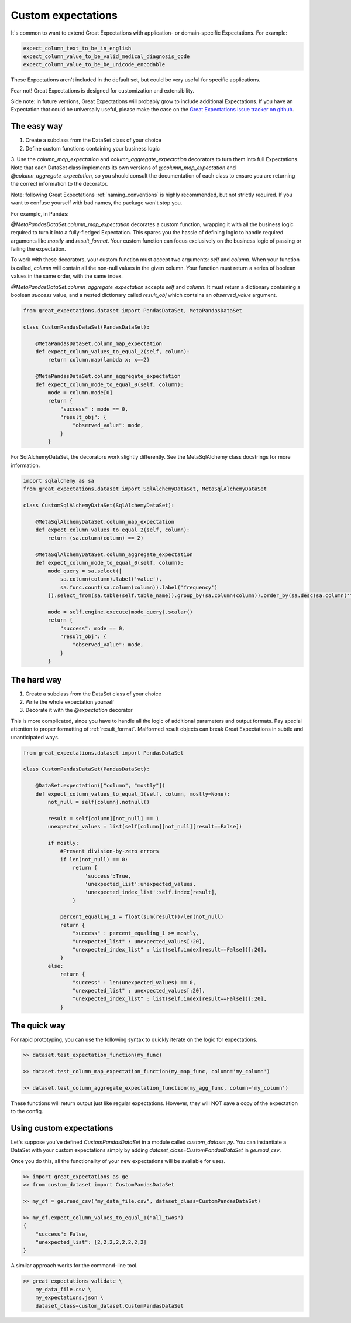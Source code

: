 .. _custom_expectations:

==============================================================================
Custom expectations
==============================================================================

It's common to want to extend Great Expectations with application- or domain-specific Expectations. For example:

.. code-block:: bash

    expect_column_text_to_be_in_english
    expect_column_value_to_be_valid_medical_diagnosis_code
    expect_column_value_to_be_be_unicode_encodable

These Expectations aren't included in the default set, but could be very useful for specific applications.

Fear not! Great Expectations is designed for customization and extensibility.

Side note: in future versions, Great Expectations will probably grow to include additional Expectations. If you have an Expectation that could be universally useful, please make the case on the `Great Expectations issue tracker on github <https://github.com/great-expectations/great_expectations/issues>`_.

The easy way
--------------------------------------------------------------------------------

1. Create a subclass from the DataSet class of your choice
2. Define custom functions containing your business logic
3. Use the `column_map_expectation` and `column_aggregate_expectation` decorators to turn them into full Expectations. Note that each DataSet class implements its own versions of `@column_map_expectation` and `@column_aggregate_expectation`, so you should consult the documentation of each class to ensure you
are returning the correct information to the decorator.

Note: following Great Expectations :ref:`naming_conventions` is highly recommended, but not strictly required. If you want to confuse yourself with bad names, the package won't stop you.

For example, in Pandas:

`@MetaPandasDataSet.column_map_expectation` decorates a custom function, wrapping it with all the business logic required to turn it into a fully-fledged Expectation. This spares you the hassle of defining logic to handle required arguments like `mostly` and `result_format`. Your custom function can focus exclusively on the business logic of passing or failing the expectation.

To work with these decorators, your custom function must accept two arguments: `self` and `column`. When your function is called, `column` will contain all the non-null values in the given column. Your function must return a series of boolean values in the same order, with the same index.

`@MetaPandasDataSet.column_aggregate_expectation` accepts `self` and `column`. It must return a dictionary containing a boolean `success` value, and a nested dictionary called `result_obj` which contains an `observed_value` argument.


.. code-block:: python

    from great_expectations.dataset import PandasDataSet, MetaPandasDataSet

    class CustomPandasDataSet(PandasDataSet):

        @MetaPandasDataSet.column_map_expectation
        def expect_column_values_to_equal_2(self, column):
            return column.map(lambda x: x==2)

        @MetaPandasDataSet.column_aggregate_expectation
        def expect_column_mode_to_equal_0(self, column):
            mode = column.mode[0]
            return {
                "success" : mode == 0,
                "result_obj": {
                    "observed_value": mode,
                }
            }

For SqlAlchemyDataSet, the decorators work slightly differently. See the MetaSqlAlchemy class docstrings for more information.

.. code-block:: python

    import sqlalchemy as sa
    from great_expectations.dataset import SqlAlchemyDataSet, MetaSqlAlchemyDataSet

    class CustomSqlAlchemyDataSet(SqlAlchemyDataSet):

        @MetaSqlAlchemyDataSet.column_map_expectation
        def expect_column_values_to_equal_2(self, column):
            return (sa.column(column) == 2)

        @MetaSqlAlchemyDataSet.column_aggregate_expectation
        def expect_column_mode_to_equal_0(self, column):
            mode_query = sa.select([
                sa.column(column).label('value'),
                sa.func.count(sa.column(column)).label('frequency')
            ]).select_from(sa.table(self.table_name)).group_by(sa.column(column)).order_by(sa.desc(sa.column('frequency')))

            mode = self.engine.execute(mode_query).scalar()
            return {
                "success": mode == 0,
                "result_obj": {
                    "observed_value": mode,
                }
            }



The hard way
--------------------------------------------------------------------------------

1. Create a subclass from the DataSet class of your choice
2. Write the whole expectation yourself
3. Decorate it with the `@expectation` decorator

This is more complicated, since you have to handle all the logic of additional parameters and output formats. Pay special attention to proper formatting of :ref:`result_format`. Malformed result objects can break Great Expectations in subtle and unanticipated ways.

.. code-block:: bash

    from great_expectations.dataset import PandasDataSet

    class CustomPandasDataSet(PandasDataSet):

        @DataSet.expectation(["column", "mostly"])
        def expect_column_values_to_equal_1(self, column, mostly=None):
            not_null = self[column].notnull()

            result = self[column][not_null] == 1
            unexpected_values = list(self[column][not_null][result==False])

            if mostly:
                #Prevent division-by-zero errors
                if len(not_null) == 0:
                    return {
                        'success':True,
                        'unexpected_list':unexpected_values,
                        'unexpected_index_list':self.index[result],
                    }

                percent_equaling_1 = float(sum(result))/len(not_null)
                return {
                    "success" : percent_equaling_1 >= mostly,
                    "unexpected_list" : unexpected_values[:20],
                    "unexpected_index_list" : list(self.index[result==False])[:20],
                }
            else:
                return {
                    "success" : len(unexpected_values) == 0,
                    "unexpected_list" : unexpected_values[:20],
                    "unexpected_index_list" : list(self.index[result==False])[:20],
                }

The quick way
--------------------------------------------------------------------------------

For rapid prototyping, you can use the following syntax to quickly iterate on the logic for expectations.

.. code-block:: bash

    >> dataset.test_expectation_function(my_func)
    
    >> dataset.test_column_map_expectation_function(my_map_func, column='my_column')
    
    >> dataset.test_column_aggregate_expectation_function(my_agg_func, column='my_column')

These functions will return output just like regular expectations. However, they will NOT save a copy of the expectation to the config.


Using custom expectations
--------------------------------------------------------------------------------

Let's suppose you've defined `CustomPandasDataSet` in a module called `custom_dataset.py`. You can instantiate a DataSet with your custom expectations simply by adding `dataset_class=CustomPandasDataSet` in `ge.read_csv`.

Once you do this, all the functionality of your new expectations will be available for uses.

.. code-block:: bash

    >> import great_expectations as ge
    >> from custom_dataset import CustomPandasDataSet

    >> my_df = ge.read_csv("my_data_file.csv", dataset_class=CustomPandasDataSet)

    >> my_df.expect_column_values_to_equal_1("all_twos")
    {
        "success": False,
        "unexpected_list": [2,2,2,2,2,2,2,2]
    }

A similar approach works for the command-line tool.

.. code-block:: bash

    >> great_expectations validate \
        my_data_file.csv \
        my_expectations.json \
        dataset_class=custom_dataset.CustomPandasDataSet



